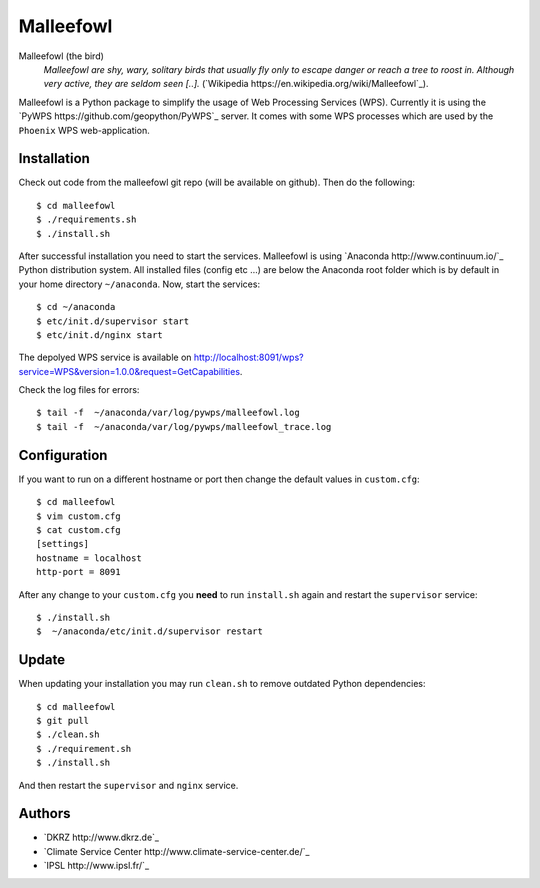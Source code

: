 Malleefowl
==========

Malleefowl (the bird)
  *Malleefowl are shy, wary, solitary birds that usually fly only to escape danger or reach a tree to roost in. Although very active, they are seldom seen [..].* (`Wikipedia https://en.wikipedia.org/wiki/Malleefowl`_).


Malleefowl is a Python package to simplify the usage of Web Processing Services (WPS). Currently it is using the `PyWPS https://github.com/geopython/PyWPS`_ server. It comes with some WPS processes which are used by the ``Phoenix`` WPS web-application. 

Installation
------------

Check out code from the malleefowl git repo (will be available on github). Then do the following::

   $ cd malleefowl
   $ ./requirements.sh
   $ ./install.sh


After successful installation you need to start the services. Malleefowl is using `Anaconda http://www.continuum.io/`_ Python distribution system. All installed files (config etc ...) are below the Anaconda root folder which is by default in your home directory ``~/anaconda``. Now, start the services::

   $ cd ~/anaconda
   $ etc/init.d/supervisor start
   $ etc/init.d/nginx start

The depolyed WPS service is available on http://localhost:8091/wps?service=WPS&version=1.0.0&request=GetCapabilities.

Check the log files for errors::

   $ tail -f  ~/anaconda/var/log/pywps/malleefowl.log
   $ tail -f  ~/anaconda/var/log/pywps/malleefowl_trace.log

Configuration
-------------

If you want to run on a different hostname or port then change the default values in ``custom.cfg``::

   $ cd malleefowl
   $ vim custom.cfg
   $ cat custom.cfg
   [settings]
   hostname = localhost
   http-port = 8091

After any change to your ``custom.cfg`` you **need** to run ``install.sh`` again and restart the ``supervisor`` service::

  $ ./install.sh
  $  ~/anaconda/etc/init.d/supervisor restart


Update
------

When updating your installation you may run ``clean.sh`` to remove outdated Python dependencies::

   $ cd malleefowl
   $ git pull
   $ ./clean.sh
   $ ./requirement.sh
   $ ./install.sh

And then restart the ``supervisor`` and ``nginx`` service.


Authors
-------

* `DKRZ http://www.dkrz.de`_
* `Climate Service Center http://www.climate-service-center.de/`_
* `IPSL http://www.ipsl.fr/`_



